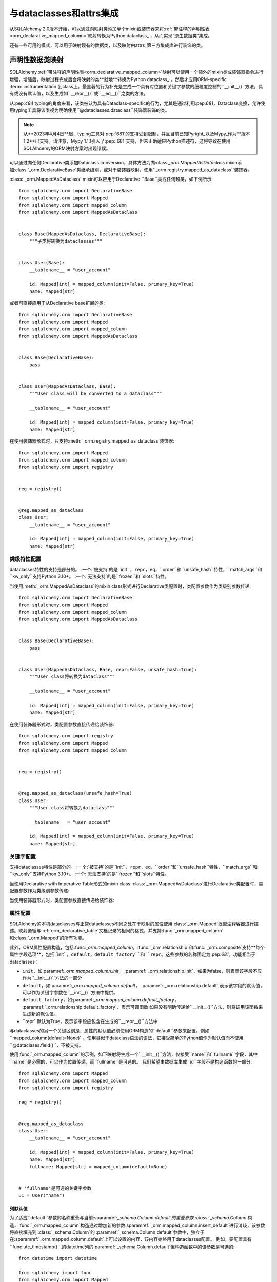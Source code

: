 .. _orm_dataclasses_toplevel:

======================================
与dataclasses和attrs集成
======================================

从SQLAlchemy 2.0版本开始，可以通过向映射类添加单个mixin或装饰器来将:ref:`带注释的声明性表<orm_declarative_mapped_column>`映射转换为Python dataclass_ ，从而实现“原生数据类”集成。

.. versionadded:: 2.0 集成ORM声明类的数据类创建

还有一些可用的模式，可以用于映射现有的数据类，以及映射由attrs_第三方集成库进行装饰的类。

.. _orm_declarative_native_dataclasses:

声明性数据类映射
------------------------------

SQLAlchemy :ref:`带注释的声明性表<orm_declarative_mapped_column>`映射可以使用一个额外的mixin类或装饰器指令进行增强，增强后，映射过程完成后会将映射的类**就地**转换为Python dataclass_ ，然后才应用ORM-specific :term:`instrumentation`到class上。最显著的行为补充是生成一个具有对位置和关键字参数的细粒度控制的``__init__()``方法，具有或没有默认值，以及生成如``__repr__()``或``__eq__()``之类的方法。

从:pep:`484` typing的角度来看，该类被认为具有Dataclass-specific的行为，尤其是通过利用:pep:`681`，Dataclass变换，允许使用typing工具将该类视为明确使用``@dataclasses.dataclass``装饰器装饰的类。

.. note::  从**2023年4月4日**起，typing工具对:pep:`681`的支持受到限制，并且目前已知Pyright_以及Mypy_作为**版本1.2**已支持。请注意，Mypy 1.1.1引入了:pep:`681`支持，但未正确适应Python描述符，这将导致在使用SQLAlhcemy的ORM映射方案时出现错误。

   .. seealso::

      https://peps.python.org/pep-0681/#the-dataclass-transform-decorator - 有关像SQLAlchemy这样的库如何启用:pep:`681`支持的背景说明

可以通过向任何Declarative类添加Dataclass conversion，具体方法为向:class:`_orm.MappedAsDataclass` mixin添加:class:`_orm.DeclarativeBase`类继承级别，或对于装饰器映射，使用``_orm.registry.mapped_as_dataclass``装饰器。

:class:`_orm.MappedAsDataclass` mixin可以应用于Declarative ``Base``类或任何超类，如下例所示::

    from sqlalchemy.orm import DeclarativeBase
    from sqlalchemy.orm import Mapped
    from sqlalchemy.orm import mapped_column
    from sqlalchemy.orm import MappedAsDataclass


    class Base(MappedAsDataclass, DeclarativeBase):
        """子类将转换为dataclasses"""


    class User(Base):
        __tablename__ = "user_account"

        id: Mapped[int] = mapped_column(init=False, primary_key=True)
        name: Mapped[str]

或者可直接应用于从Declarative base扩展的类::

    from sqlalchemy.orm import DeclarativeBase
    from sqlalchemy.orm import Mapped
    from sqlalchemy.orm import mapped_column
    from sqlalchemy.orm import MappedAsDataclass


    class Base(DeclarativeBase):
        pass


    class User(MappedAsDataclass, Base):
        """User class will be converted to a dataclass"""

        __tablename__ = "user_account"

        id: Mapped[int] = mapped_column(init=False, primary_key=True)
        name: Mapped[str]

在使用装饰器形式时，只支持:meth:`_orm.registry.mapped_as_dataclass`装饰器::

    from sqlalchemy.orm import Mapped
    from sqlalchemy.orm import mapped_column
    from sqlalchemy.orm import registry


    reg = registry()


    @reg.mapped_as_dataclass
    class User:
        __tablename__ = "user_account"

        id: Mapped[int] = mapped_column(init=False, primary_key=True)
        name: Mapped[str]

类级特性配置
^^^^^^^^^^^^^^^^^^^^^^^^^^^^^^^^^^

dataclasses特性的支持是部分的。 :一个:`被支持`的是``init``，``repr``，``eq``，``order``和``unsafe_hash``特性，``match_args``和``kw_only``支持Python 3.10+。 :一个:`无法支持`的是``frozen``和``slots``特性。

当使用:meth:`_orm.MappedAsDataclass`的mixin class形式进行Declarative类配置时，类配置参数作为类级别参数传递::

    from sqlalchemy.orm import DeclarativeBase
    from sqlalchemy.orm import Mapped
    from sqlalchemy.orm import mapped_column
    from sqlalchemy.orm import MappedAsDataclass


    class Base(DeclarativeBase):
        pass


    class User(MappedAsDataclass, Base, repr=False, unsafe_hash=True):
        """User class将转换为dataclass"""

        __tablename__ = "user_account"

        id: Mapped[int] = mapped_column(init=False, primary_key=True)
        name: Mapped[str]

在使用装饰器形式时，类配置参数直接传递给装饰器::

    from sqlalchemy.orm import registry
    from sqlalchemy.orm import Mapped
    from sqlalchemy.orm import mapped_column


    reg = registry()


    @reg.mapped_as_dataclass(unsafe_hash=True)
    class User:
        """User class将转换为dataclass"""

        __tablename__ = "user_account"

        id: Mapped[int] = mapped_column(init=False, primary_key=True)
        name: Mapped[str]

关键字配置
^^^^^^^^^^^^^^^^^^^^^^^^^

支持dataclasses特性是部分的。 :一个:`被支持`的是``init``，``repr``，``eq``，``order``和``unsafe_hash``特性，``match_args``和``kw_only``支持Python 3.10+。 :一个:`无法支持`的是``frozen``和``slots``特性。

当使用Declarative with Imperative Table形式的mixin class :class:`_orm.MappedAsDataclass`进行Declarative类配置时，类配置参数作为类级别参数传递::

当使用装饰器形式时，类配置参数直接传递给装饰器::

属性配置
^^^^^^^^^^^^^^^^^^^^^^

SQLAlchemy的本机dataclasses与正常dataclasses不同之处在于映射的属性使用:class:`_orm.Mapped`泛型注释容器进行描述。映射遵循与:ref:`orm_declarative_table`文档记录的相同的格式，并支持:func:`_orm.mapped_column`和:class:`_orm.Mapped`的所有功能。

此外，ORM属性配置构造，包括:func:`_orm.mapped_column`，:func:`_orm.relationship`和:func:`_orm.composite`支持**每个属性字段选项**，包括``init``，``default``，``default_factory``和``repr``。这些参数的名称固定为:pep:`681`。功能相当于dataclasses：

* ``init``，如:paramref:`_orm.mapped_column.init`，
  :paramref:`_orm.relationship.init`，如果为false，则表示该字段不应作为``__init__()``方法的一部分
* ``default``，如:paramref:`_orm.mapped_column.default`，
  :paramref:`_orm.relationship.default`
  表示该字段的默认值，可以作为关键字参数在``__init__()``方法中提供。
* ``default_factory``，如:paramref:`_orm.mapped_column.default_factory`，
  :paramref:`_orm.relationship.default_factory`，表示可调函数
  如果没有明确传递给``__init__()``方法，则将调用该函数来生成新的默认值。
* ``repr``默认为True，表示该字段应包含在生成的``__repr__()``方法中


与dataclasses的另一个关键区别是，属性的默认值必须使用ORM构造的``default``参数来配置，例如``mapped_column(default=None)``。使用类似于dataclass语法的语法，它接受简单的Python值作为默认值而不使用``@dataclases.field()``，不被支持。

使用:func:`_orm.mapped_column`的示例，如下映射将生成一个``__init__()``方法，仅接受``name``和``fullname``字段，其中``name``是必需的，可以作为位置传递，而``fullname``是可选的。 我们希望由数据库生成``id``字段不是构造函数的一部分::

    from sqlalchemy.orm import Mapped
    from sqlalchemy.orm import mapped_column
    from sqlalchemy.orm import registry

    reg = registry()


    @reg.mapped_as_dataclass
    class User:
        __tablename__ = "user_account"

        id: Mapped[int] = mapped_column(init=False, primary_key=True)
        name: Mapped[str]
        fullname: Mapped[str] = mapped_column(default=None)


    # 'fullname'是可选的关键字参数
    u1 = User("name")

列默认值
~~~~~~~~~~~~~~~

为了适应``default``参数的名称重叠与当前:sparamref:`_schema.Column.default`的重叠参数 :class:`_schema.Column` 构造，:func:`_orm.mapped_column`构造通过增加新的参数:sparamref:`_orm.mapped_column.insert_default`进行消歧，该参数将直接填充到 :class:`_schema.Column`的 :paramref:`_schema.Column.default`参数中，独立于在:sparamref:`_orm.mapped_column.default`上可以设置的内容，该内容始终用于dataclasses配置。 例如，要配置具有``func.utc_timestamp()``,的datetime列的:paramref:`_schema.Column.default`但构造函数中的该参数是可选的::

    from datetime import datetime

    from sqlalchemy import func
    from sqlalchemy.orm import Mapped
    from sqlalchemy.orm import mapped_column
    from sqlalchemy.orm import registry

    reg = registry()


    @reg.mapped_as_dataclass
    class User:
        __tablename__ = "user_account"

        id: Mapped[int] = mapped_column(init=False, primary_key=True)
        created_at: Mapped[datetime] = mapped_column(
            insert_default=func.utc_timestamp(), default=None
        )

使用上述映射时，当未传递``created_at``参数的新``User``对象的``INSERT``过程执行如下步骤：

.. sourcecode:: pycon+sql

    >>> with Session(e) as session:
    ...     session.add(User())
    ...     session.commit()
    {execsql}BEGIN (implicit)
    INSERT INTO user_account (created_at) VALUES (utc_timestamp())
    [generated in 0.00010s] ()
    COMMIT



与Annotated集成
~~~~~~~~~~~~~~~~~~~~~~~~~~

在:ref:`orm_declarative_mapped_column_pep593`中引入的方法说明了如何使用:pep:`593`中的``Annotated``对象将整个:func:`_orm.mapped_column`构造打包以进行重复使用。该特征支持使用dataclasses特性。但是，其中的某些方面需要解决措施，因为typing工具可能无法正确解释对属性的:pep:`681`特殊配置。例如，鉴于以下方法，该方法在运行时将完全正常，但typing工具将认为``User()``构造函数是无效的，因为它们看不到present`` init = False``参数::

    from typing import Annotated

    from sqlalchemy.orm import Mapped
    from sqlalchemy.orm import mapped_column
    from sqlalchemy.orm import registry

    # typing工具会忽略init=False
    intpk = Annotated[int, mapped_column(init=False, primary_key=True)]

    reg = registry()


    @reg.mapped_as_dataclass
    class User:
        __tablename__ = "user_account"
        id: Mapped[intpk]


    # typing错误：参数“id”缺失
    u1 = User()

然而，:func:`_orm.mapped_column`必须在右侧也必须存在，其中具有:paramref:`_orm.mapped_column.init`的pep-681特定参数被封装到显式的:func:`_orm.mapped_column`构造中，以使typing工具正确解释属性。例如，下面的方法将正常工作，但typing工具将不会将``User()``构造函数视为有效，因为它们看不到`` init = False``参数::

    from typing import Annotated

    from sqlalchemy.orm import Mapped
    from sqlalchemy.orm import mapped_column
    from sqlalchemy.orm import registry

    intpk = Annotated[int, mapped_column(primary_key=True)]

    reg = registry()


    @reg.mapped_as_dataclass
    class User:
        __tablename__ = "user_account"

        # init=False和其他pep-681参数必须内联
        id: Mapped[intpk] = mapped_column(init=False)


    u1 = User()

.. _orm_declarative_dc_mixins:

使用mixin和抽象超类
^^^^^^^^^^^^^^^^^^^^^^^^^^^^^^^^^^^^^^

在:class:`_orm.MappedAsDataclass`映射类中使用任何mixin或基类，这些类包括:class:`_orm.Mapped`属性，它们自己必须是:class:`_orm.MappedAsDataclass`层次结构的一部分，例如，在使用mixin的示例中::

    class Mixin(MappedAsDataclass):
        create_user: Mapped[int] = mapped_column()
        update_user: Mapped[Optional[int]] = mapped_column(default=None, init=False)


    class Base(DeclarativeBase, MappedAsDataclass):
        pass


    class User(Base, Mixin):
        __tablename__ = "sys_user"

        uid: Mapped[str] = mapped_column(
            String(50), init=False, default_factory=uuid4, primary_key=True
        )
        username: Mapped[str] = mapped_column()
        email: Mapped[str] = mapped_column()

:pep:`681`支持作为属于数据类的一部分的非数据类mixin的类型工具将不起作用。

.. deprecated:: 2.0.8 在:class:`_orm.MappedAsDataclass`或:meth:`_orm.registry.mapped_as_dataclass`层次结构中使用mixin和抽象基类，它们本身不是数据类，并非都支持:pep:`681`作为属于数据类的一部分的字段。会出现这种情况的警告，后续将成为错误。

   .. seealso::

       :ref:`error_dcmx` - 背景说明


关系配置
^^^^^^^^^^^^^^^^^^^^^^^^^^

如在配置记录的:ref:`relationship_patterns`中记录的，在:class:`_orm.Mapped`注释中与:func:`_orm.relationship`结合使用的方式相同。当将基于集合的:func:`_orm.relationship`作为可选关键字参数指定时，必须传递:paramref:`_orm.relationship.default_factory`参数，并且它必须引用要使用的集合类。One-to-one和scalar对象引用可以利用:paramref:`_orm.relationship.default`，如果默认值为``None``时可以将其用于构造函数::

    from typing import List

    from sqlalchemy import ForeignKey
    from sqlalchemy.orm import Mapped
    from sqlalchemy.orm import mapped_column
    from sqlalchemy.orm import registry
    from sqlalchemy.orm import relationship

    reg = registry()


    @reg.mapped_as_dataclass
    class Parent:
        __tablename__ = "parent"
        id: Mapped[int] = mapped_column(primary_key=True)
        children: Mapped[List["Child"]] = relationship(
            default_factory=list, back_populates="parent"
        )


    @reg.mapped_as_dataclass
    class Child:
        __tablename__ = "child"
        id: Mapped[int] = mapped_column(primary_key=True)
        parent_id: Mapped[int] = mapped_column(ForeignKey("parent.id"))
        parent: Mapped["Parent"] = relationship(default=None)

上述映射将在新的``Parent()``对象构造时为``Parent.children``生成一个空列表，类似地，在新的``Child()``对象构造时为``Child.parent``生成``None``值而无需传递``parent``。

当:class:`_orm.relationship`单独声明时，它需要直接在:paramref:`_orm.Mapper.properties`字典中指定，该字典本身指定在``__mapper_args__``字典中，以便将其传递给:class:`_orm.Mapper`的构造函数。这个方法的替代方法在下面的示例中。

.. _orm_declarative_native_dataclasses_non_mapped_fields:

使用非映射数据类字段
^^^^^^^^^^^^^^^^^^^^^^^^^^^^^^^^^^^^^^^^^^^

当使用Declarative数据类时，也可以使用非映射字段，这些字段将成为数据类构造过程的一部分，但不会映射。通过使用正常的Dataclass语法，可以定义不使用:class:`.Mapped`的字段。不使用:class:`.Mapped`的任何字段都将被映射过程忽略。在以下示例中，字段``ctrl_one``和``ctrl_two``将成为对象的实例级状态，但不会被ORM持久化：


    from sqlalchemy.orm import Mapped
    from sqlalchemy.orm import mapped_column
    from sqlalchemy.orm import registry

    reg = registry()


    @reg.mapped_as_dataclass
    class Data:
        __tablename__ = "data"

        id: Mapped[int] = mapped_column(init=False, primary_key=True)
        status: Mapped[str]

        ctrl_one: Optional[str] = None
        ctrl_two: Optional[str] = None

上述Data的实例可以创建如下::

    d1 = Data(status="s1", ctrl_one="ctrl1", ctrl_two="ctrl2")


一个更现实的例子可能是结合:initvar来使用``__post_init__()``特性来接收仅初始化的字段，这些字段可以用于组合持久化数据。在下面的示例中，``User``类使用``id``、``name``和``password_hash``作为映射特性，但使用初始化-only``password``和``repeat_password``字段来表示用户创建过程（注意：要运行此示例，请将函数``your_crypt_function_here()``替换为第三方加密函数，例如``bcrypt``或``argon2-cffi``）：


    from dataclasses import InitVar
    from typing import Optional

    from sqlalchemy.orm import Mapped
    from sqlalchemy.orm import mapped_column
    from sqlalchemy.orm import registry

    reg = registry()


    @reg.mapped_as_dataclass
    class User:
        __tablename__ = "user_account"

        id: Mapped[int] = mapped_column(init=False, primary_key=True)
        name: Mapped[str]

        password: InitVar[str]
        repeat_password: InitVar[str]

        password_hash: Mapped[str] = mapped_column(init=False, nullable=False)

        def __post_init__(self, password: str, repeat_password: str):
            if password != repeat_password:
                raise ValueError("passwords do not match")

            self.password_hash = your_crypt_function_here(password)

上述对象使用``password``和``repeat_password``参数创建，这些参数最先被消耗，以便在flush中从自动增量或其他默认值生成器中获取其值。允许在构造函数中明确指定它们，将为它们赋予``None``默认值。

从:class:`_orm.MappedAsDataclass`或直接应用了:meth:`_orm.registry.mapped_as_dataclass`的mixin中包括非数据类mixin的字段将被忽略，而无需显式地指定``__allow_unmapped__``类属性。在以前的2.0 beta版本中，即使只是为了使旧的ORM typed mappings继续正常工作，这个属性也需要被显式定义。

.. _dataclasses_pydantic:

与Pydantic等备用数据类提供者的集成
^^^^^^^^^^^^^^^^^^^^^^^^^^^^^^^^^^^^^^^^^^^^^^^^^^^^^^^^^^^^^^^^^^^^^^^^^

.. warning::

    Pydantic版本1.x的数据类层与SQLAlchemy的类instrumentation并不完全兼容，而且许多功能（例如相关的collections）可能无法正确工作。

    对于Pydantic的兼容性，请考虑构建在SQLAlchemy ORM之上的Pydantic的`SQLModel <https://sqlmodel.tiangolo.com>`_ ORM，其中包含特定的实现细节，**明确解决**这些不兼容性。

SQLAlchemy的:class:`_orm.MappedAsDataclass` class和:meth:`_orm.registry.mapped_as_dataclass`方法直接调用Python标准库``dataclasses.dataclass``类装饰器，在对类进行声明性映射处理之后。可以使用``dataclass_callable``参数将此函数调用换成备用的数据类提供者，例如Pydantic，作为类关键字参数传递给:class:`_orm.MappedAsDataclass`以及:meth:`_orm.registry.mapped_as_dataclass`方法::

    from sqlalchemy.orm import DeclarativeBase
    from sqlalchemy.orm import Mapped
    from sqlalchemy.orm import mapped_column
    from sqlalchemy.orm import MappedAsDataclass
    from sqlalchemy.orm import registry


    class Base(
        MappedAsDataclass,
        DeclarativeBase,
        dataclass_callable=pydantic.dataclasses.dataclass,
    ):
        pass


    class User(Base):
        __tablename__ = "user"

        id: Mapped[int] = mapped_column(primary_key=True)
        name: Mapped[str]

上述``User``类将被应用为数据类，并使用Pydantic的``pydantic.dataclasses.dataclasses``可调用。该过程既适用于映射类，也适用于扩展从:class:`_orm.MappedAsDataclass`或直接应用:meth:`_orm.registry.mapped_as_dataclass`的mixin。

.. versionadded：2.0.4 为:class:`_orm.MappedAsDataclass`和:meth:`_orm.registry.mapped_as_dataclass`方法添加了``dataclass_callable``类和方法参数，并调整了数据类内部以适应更严格的数据类函数，例如Pydantic的函数实现。


.. _orm_declarative_dataclasses:

将ORM映射应用于现有的数据类（传统数据类使用）
---------------------------------------------------------------------

.. legacy::

   这些方法的描述已被新的功能:ref:`orm_declarative_native_dataclasses`所取代。这个在1.4中首次添加了Dataclass的支持，这通.过在此部分中描述这个旧方法。

要将映射应用于数据类，无法直接使用SQLAlchemy的“inline”声明性指令;将ORM指令分配给类时，使用以下三种技术之一：

* 使用“Declarative with Imperative Table”，使用:class:`_schema.Table`对象定义要映射的表/列，并将其分配给类的``__table__``属性;关系在``__mapper_args__``字典内定义。使用:meth:`_orm.registry.mapped`装饰器映射类。以下是下方的示例:ref:`orm_declarative_dataclasses_imperative_table`。

* 使用完整的“Declarative”，将Declarative-interpreted指令，例如:class:`_schema.Column`，:func:`_orm.relationship`添加到``.metadata``字典的``dataclasses.field()``构造中，其中它们由声明性过程消耗。重复使用:meth:`_orm.registry.mapped`装饰器，另请参见下面显示的示例:ref:`orm_declarative_dataclasses_declarative_table`。

* 可以使用:meth:`_orm.registry.map_imperatively`方法将Imperative映射应用于现有的数据类，以完全相同的方式生成映射如:ref:`orm_imperative_mapping`中所述。这将在下面的示例:ref:`orm_imperative_dataclasses`中说明。

将ORM映射应用于数据类的一般过程与普通类的过程相同，但还包括SQLAlchemy将检测到在数据类中作为声明过程一部分的类级属性，并在运行时将其替换为通常的SQLAlchemy ORM映射属性。由dataclasses生成的``__init__``方法保持不变，其他所有由dataclasses生成的方法也保持不变，例如``__eq__()``和``__repr__()``等。

.. _orm_declarative_dataclasses_imperative_table:

使用Declarative With Imperative Table映射预存在的数据类
^^^^^^^^^^^^^^^^^^^^^^^^^^^^^^^^^^^^^^^^^^^^^^^^^^^^^^^^^^^^

使用:ref:`orm_imperative_table_configuration`的示例将描述如何使用``@dataclass``。显式构造完整的:class:`_schema.Table`对象并将其分配给``__table__``属性。使用正常的dataclass语法定义实例字段。其他:class:`.MapperProperty`定义，例如:func:`.relationship`，都放置在:class:`__mapper_args__ <orm_declarative_mapper_options>`类级字典中，对应于:paramref:`_orm.Mapper.properties`参数::


    from __future__ import annotations

    from dataclasses import dataclass, field
    from typing import List, Optional

    from sqlalchemy import Column, ForeignKey, Integer, String, Table
    from sqlalchemy.orm import registry, relationship

    mapper_registry = registry()


    @mapper_registry.mapped
    @dataclass
    class User:
        __table__ = Table(
            "user",
            mapper_registry.metadata,
            Column("id", Integer, primary_key=True),
            Column("name", String(50)),
            Column("fullname", String(50)),
            Column("nickname", String(12)),
        )
        id: int = field(init=False)
        name: Optional[str] = None
        fullname: Optional[str] = None
        nickname: Optional[str] = None
        addresses: List[Address] = field(default_factory=list)

        __mapper_args__ = {  # type: ignore
            "properties": {
                "addresses": relationship("Address"),
            }
        }


    @mapper_registry.mapped
    @dataclass
    class Address:
        __table__ = Table(
            "address",
            mapper_registry.metadata,
            Column("id", Integer, primary_key=True),
            Column("user_id", Integer, ForeignKey("user.id")),
            Column("email_address", String(50)),
        )
        id: int = field(init=False)
        user_id: int = field(init=False)
        email_address: Optional[str] = None

上述示例中，``User.id``、``Address.id``和``Address.user_id``属性被定义为``field(init=False)``。这意味着这些参数不会添加到``__init__()``方法中，但是Session仍将能够在获取值后在flush期间将它们设置。将它们显式指定为构造函数参数，它们将被赋予``None``默认值。

对于:func:`_orm.relationship`通过单独声明，需要直接在:paramref:`_orm.Mapper.properties`字典中指定，这个字典本身在``__mapper_args__``字典内置，以便将它传递给:class:`_orm.Mapper`的构造函数。此方法的另一种方法在下面的示例中。


.. _orm_declarative_dataclasses_declarative_table:

使用Declarative-style字段映射预存在的数据类
^^^^^^^^^^^^^^^^^^^^^^^^^^^^^^^^^^^^^^^^^^^^^^^^^^^^

.. legacy:: 完全声明式方法需要将:class:`_schema.Column`对象声明为类属性。这将与使用dataclass级别的属性的冲突。结合使用时，可以利用``metadata``属性。在``dataclass.field``对象中，可以提供SQLAlchemy特定的映射信息。Declarative支持在类指定属性``__sa_dataclass_metadata_key__``时的这些参数的提取。这还提供了一种更简洁的方法来指示:func:`_orm.relationship`关联::

    from __future__ import annotations

    from dataclasses import dataclass, field
    from typing import List

    from sqlalchemy import Column, ForeignKey, Integer, String
    from sqlalchemy.orm import registry, relationship

    mapper_registry = registry()


    @mapper_registry.mapped
    @dataclass
    class User:
        __tablename__ = "user"

        __sa_dataclass_metadata_key__ = "sa"
        id: int = field(init=False, metadata={"sa": Column(Integer, primary_key=True)})
        name: str = field(default=None, metadata={"sa": Column(String(50))})
        fullname: str = field(default=None, metadata={"sa": Column(String(50))})
        nickname: str = field(default=None, metadata={"sa": Column(String(12))})

addresses: List[Address] = field默认值为列表，元素类型为Address，其中metadata参数用来设置属性的元数据信息，这里设置了一个sa键，值为关系数据的配置信息，即关联Address表。

由此可见metadata参数的类似于声明方式给与了dataclasses通过注释生成ORM对象的灵活性，使其能够通过注释继承和自定义ORM属性和关系的实现。

对于Address类也有类似的注释实现，id、user_id和email_address分别对应自增主键、用户id和email地址信息。

在本文档的另一个章节orm_declarative_dataclasses_mixin中，详细介绍了如何将声明性的混合类用于已有的dataclass中，其中介绍了基于声明式的orm混合类的要求，并给出了基于dataclass的实现方式。实现的主要步骤是使用Lambda函数在metadata中表示ORM construct（例如Column、relationship等）。

最后本文档通过使用属性包装函数_declared_attr_修饰lambda函数来实现定义属性函数的目标，并给出了一个将dataclass映射为ORM类的例子。在此例子中，实体类User和Address类使用了两个已有的ORM类UserMixin和AddressMixin，并通过数据类混合方式继承他们的功能。值得一提的是，这里的ORM类是通过Python的数据类实现的，实现了类似SQLAlchemy的声明式混合，使得我们的ORM层的语法看起来比纯Python代码简洁并且易于阅读及维护。

在orm_imperative_dataclasses章节中，介绍了如何利用一种叫做_map_imperatively_的技术将已有的dataclass映射为ORM类。同时还给出了数据类的另一个实现方式：使用attrs模块的示例代码，并介绍了如何进行Python类型注解。

最后，本文档还详细的讲述了在Python的ORM领域中两种主流的类型检查工具mypy和pyright在可读性和错误提示方面的优越性以及对这些注释的支持程度。